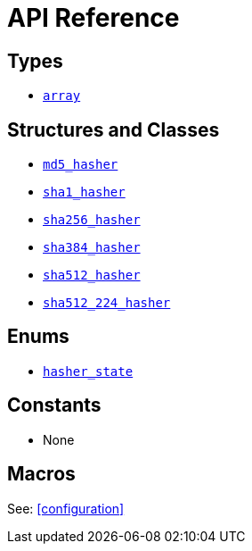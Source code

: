 ////
Copyright 2024 Matt Borland
Distributed under the Boost Software License, Version 1.0.
https://www.boost.org/LICENSE_1_0.txt
////

[#api_reference]
= API Reference
:idprefix: api_ref_

== Types

- <<array, `array`>>

== Structures and Classes

- <<md5_hasher, `md5_hasher`>>
- <<sha1_hasher, `sha1_hasher`>>
- <<sha256_hasher, `sha256_hasher`>>
- <<sha384_hasher, `sha384_hasher`>>
- <<sha512_hasher, `sha512_hasher`>>
- <<sha512_224_hasher, `sha512_224_hasher`>>

== Enums

- <<hasher_state, `hasher_state`>>

== Constants

- None

== Macros

See: <<configuration>>
